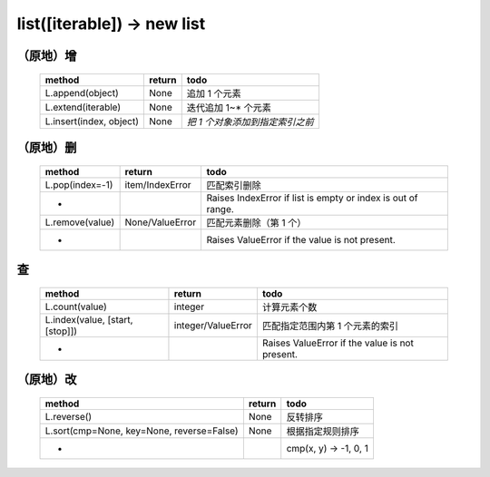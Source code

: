 list([iterable]) -> new list
============================

（原地）增
---------
    =======================  ========  =====
    method                     return   todo
    =======================  ========  =====
    L.append(object)           None      追加 1 个元素
    L.extend(iterable)         None      迭代追加 1~* 个元素
    L.insert(index, object)    None      `把 1 个对象添加到指定索引之前`
    =======================  ========  =====


（原地）删
---------
    ===============  =================  ======
    method             return             todo
    ===============  =================  ======
    L.pop(index=-1)    item/IndexError    匹配索引删除
    -                                     Raises IndexError if list is empty or index is out of range.
    L.remove(value)    None/ValueError    匹配元素删除（第 1 个）
    -                                     Raises ValueError if the value is not present.
    ===============  =================  ======


查
--
    ================================  ====================  ======
    method                              return                todo
    ================================  ====================  ======
    L.count(value)                      integer               计算元素个数
    L.index(value, [start, [stop]])     integer/ValueError    匹配指定范围内第 1 个元素的索引
    -                                                         Raises ValueError if the value is not present.
    ================================  ====================  ======


（原地）改
---------
    =========================================  ========  ======
    method                                       return    todo
    =========================================  ========  ======
    L.reverse()                                  None      反转排序
    L.sort(cmp=None, key=None, reverse=False)    None      根据指定规则排序
    -                                                      cmp(x, y) -> -1, 0, 1
    =========================================  ========  ======
